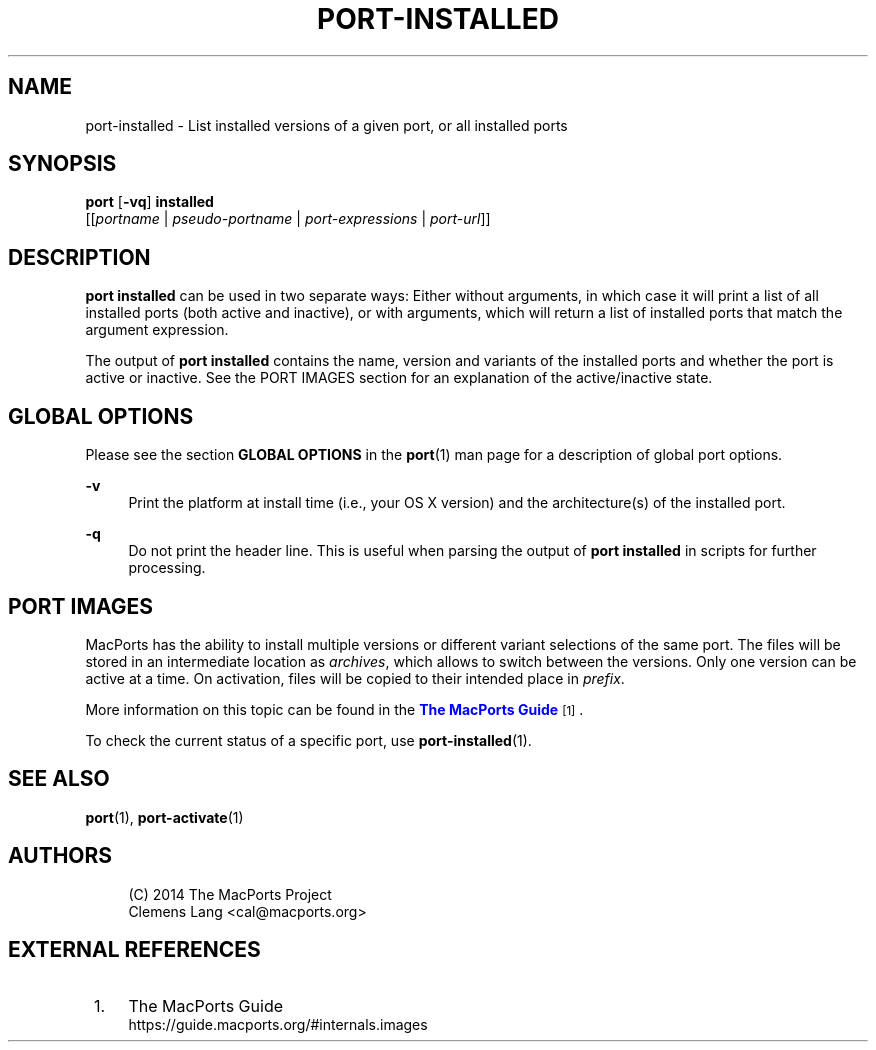 '\" t
.TH "PORT\-INSTALLED" "1" "2016\-11\-06" "MacPorts 2\&.4\&.99" "MacPorts Manual"
.\" -----------------------------------------------------------------
.\" * Define some portability stuff
.\" -----------------------------------------------------------------
.\" ~~~~~~~~~~~~~~~~~~~~~~~~~~~~~~~~~~~~~~~~~~~~~~~~~~~~~~~~~~~~~~~~~
.\" http://bugs.debian.org/507673
.\" http://lists.gnu.org/archive/html/groff/2009-02/msg00013.html
.\" ~~~~~~~~~~~~~~~~~~~~~~~~~~~~~~~~~~~~~~~~~~~~~~~~~~~~~~~~~~~~~~~~~
.ie \n(.g .ds Aq \(aq
.el       .ds Aq '
.\" -----------------------------------------------------------------
.\" * set default formatting
.\" -----------------------------------------------------------------
.\" disable hyphenation
.nh
.\" disable justification (adjust text to left margin only)
.ad l
.\" -----------------------------------------------------------------
.\" * MAIN CONTENT STARTS HERE *
.\" -----------------------------------------------------------------
.SH "NAME"
port-installed \- List installed versions of a given port, or all installed ports
.SH "SYNOPSIS"
.sp
.nf
\fBport\fR [\fB\-vq\fR] \fBinstalled\fR
     [[\fIportname\fR | \fIpseudo\-portname\fR | \fIport\-expressions\fR | \fIport\-url\fR]]
.fi
.SH "DESCRIPTION"
.sp
\fBport installed\fR can be used in two separate ways: Either without arguments, in which case it will print a list of all installed ports (both active and inactive), or with arguments, which will return a list of installed ports that match the argument expression\&.
.sp
The output of \fBport installed\fR contains the name, version and variants of the installed ports and whether the port is active or inactive\&. See the PORT IMAGES section for an explanation of the active/inactive state\&.
.SH "GLOBAL OPTIONS"
.sp
Please see the section \fBGLOBAL OPTIONS\fR in the \fBport\fR(1) man page for a description of global port options\&.
.PP
\fB\-v\fR
.RS 4
Print the platform at install time (i\&.e\&., your OS X version) and the architecture(s) of the installed port\&.
.RE
.PP
\fB\-q\fR
.RS 4
Do not print the header line\&. This is useful when parsing the output of
\fBport installed\fR
in scripts for further processing\&.
.RE
.SH "PORT IMAGES"
.sp
MacPorts has the ability to install multiple versions or different variant selections of the same port\&. The files will be stored in an intermediate location as \fIarchives\fR, which allows to switch between the versions\&. Only one version can be active at a time\&. On activation, files will be copied to their intended place in \fIprefix\fR\&.
.sp
More information on this topic can be found in the \m[blue]\fBThe MacPorts Guide\fR\m[]\&\s-2\u[1]\d\s+2\&.
.sp
To check the current status of a specific port, use \fB\fBport-installed\fR(1)\fR\&.
.SH "SEE ALSO"
.sp
\fBport\fR(1), \fBport-activate\fR(1)
.SH "AUTHORS"
.sp
.if n \{\
.RS 4
.\}
.nf
(C) 2014 The MacPorts Project
Clemens Lang <cal@macports\&.org>
.fi
.if n \{\
.RE
.\}
.SH "EXTERNAL REFERENCES"
.IP " 1." 4
The MacPorts Guide
.RS 4
\%https://guide.macports.org/#internals.images
.RE
